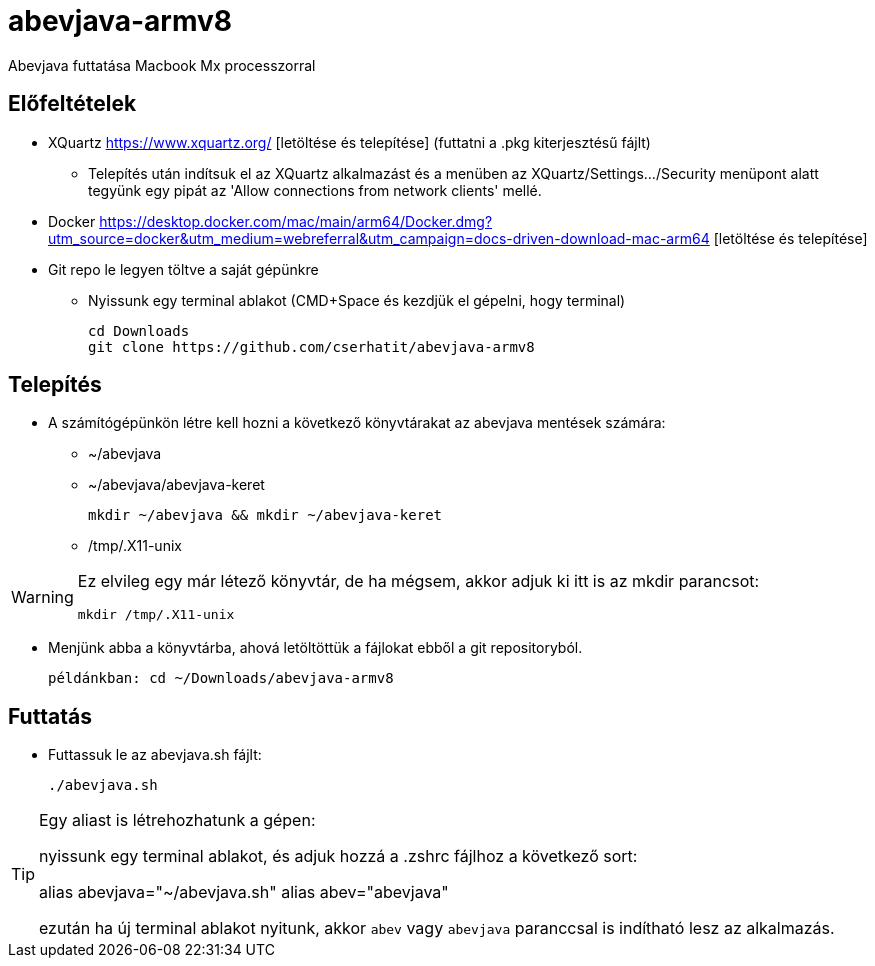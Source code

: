 = abevjava-armv8

Abevjava futtatása Macbook Mx processzorral

:sectnums!:
== Előfeltételek

* XQuartz https://www.xquartz.org/ [letöltése és telepítése] (futtatni a .pkg kiterjesztésű fájlt)
** Telepítés után indítsuk el az XQuartz alkalmazást és a menüben az XQuartz/Settings.../Security menüpont alatt tegyünk egy pipát az 'Allow connections from network clients' mellé.

* Docker https://desktop.docker.com/mac/main/arm64/Docker.dmg?utm_source=docker&utm_medium=webreferral&utm_campaign=docs-driven-download-mac-arm64 [letöltése és telepítése]

* Git repo le legyen töltve a saját gépünkre

** Nyissunk egy terminal ablakot (CMD+Space és kezdjük el gépelni, hogy terminal)
 
 cd Downloads
 git clone https://github.com/cserhatit/abevjava-armv8 
 
== Telepítés

* A számítógépünkön létre kell hozni a következő könyvtárakat az abevjava mentések számára:

** ~/abevjava
** ~/abevjava/abevjava-keret

  mkdir ~/abevjava && mkdir ~/abevjava-keret

** /tmp/.X11-unix

[WARNING]
====
Ez elvileg egy már létező könyvtár, de ha mégsem, akkor adjuk ki itt is az mkdir parancsot:

  mkdir /tmp/.X11-unix

====

* Menjünk abba a könyvtárba, ahová letöltöttük a fájlokat ebből a git repositoryból.

 példánkban: cd ~/Downloads/abevjava-armv8
 
== Futtatás

* Futtassuk le az abevjava.sh fájlt:

 ./abevjava.sh
 

[TIP]
====
Egy aliast is létrehozhatunk a gépen:

nyissunk egy terminal ablakot, és adjuk hozzá a .zshrc fájlhoz a következő sort:

alias abevjava="~/abevjava.sh"
alias abev="abevjava"

ezután ha új terminal ablakot nyitunk, akkor `abev` vagy `abevjava` paranccsal is indítható lesz az alkalmazás.

====
